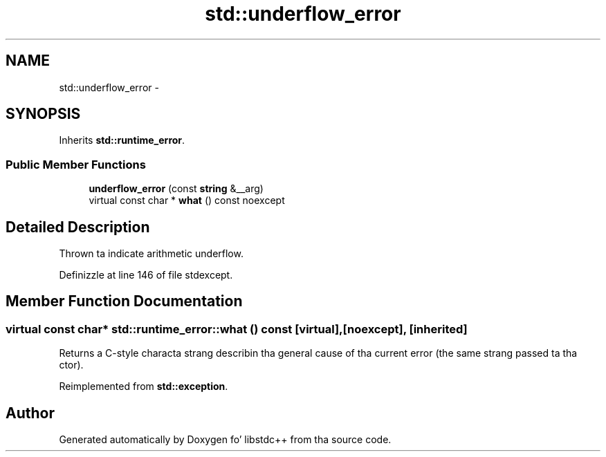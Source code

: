 .TH "std::underflow_error" 3 "Thu Sep 11 2014" "libstdc++" \" -*- nroff -*-
.ad l
.nh
.SH NAME
std::underflow_error \- 
.SH SYNOPSIS
.br
.PP
.PP
Inherits \fBstd::runtime_error\fP\&.
.SS "Public Member Functions"

.in +1c
.ti -1c
.RI "\fBunderflow_error\fP (const \fBstring\fP &__arg)"
.br
.ti -1c
.RI "virtual const char * \fBwhat\fP () const noexcept"
.br
.in -1c
.SH "Detailed Description"
.PP 
Thrown ta indicate arithmetic underflow\&. 
.PP
Definizzle at line 146 of file stdexcept\&.
.SH "Member Function Documentation"
.PP 
.SS "virtual const char* std::runtime_error::what () const\fC [virtual]\fP, \fC [noexcept]\fP, \fC [inherited]\fP"
Returns a C-style characta strang describin tha general cause of tha current error (the same strang passed ta tha ctor)\&. 
.PP
Reimplemented from \fBstd::exception\fP\&.

.SH "Author"
.PP 
Generated automatically by Doxygen fo' libstdc++ from tha source code\&.
